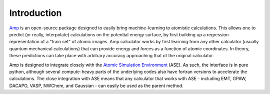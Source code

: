 .. _introduction:

==================================
Introduction
==================================

`Amp <https://bitbucket.org/andrewpeterson/amp>`_ is an open-source package designed to easily bring machine-learning to
atomistic calculations. This allows one to predict (or really, interpolate) calculations on the potential energy surface,
by first building up a regression representation of a "train set" of atomic images. Amp calculator works by first
learning from any other calculator (usually quantum mechanical calculations) that can provide energy and forces as a
function of atomic coordinates. In theory, these predictions can take place with arbitrary accuracy approaching that of
the original calculator.

Amp is designed to integrate closely with the `Atomic Simulation Environment <https://wiki.fysik.dtu.dk/ase/>`_ (ASE).
As such, the interface is in pure python, although several compute-heavy parts of the underlying codes also have fortran
versions to accelerate the calculations. The close integration with ASE means that any calculator that works with ASE
- including EMT, GPAW, DACAPO, VASP, NWChem, and Gaussian - can easily be used as the parent method.
